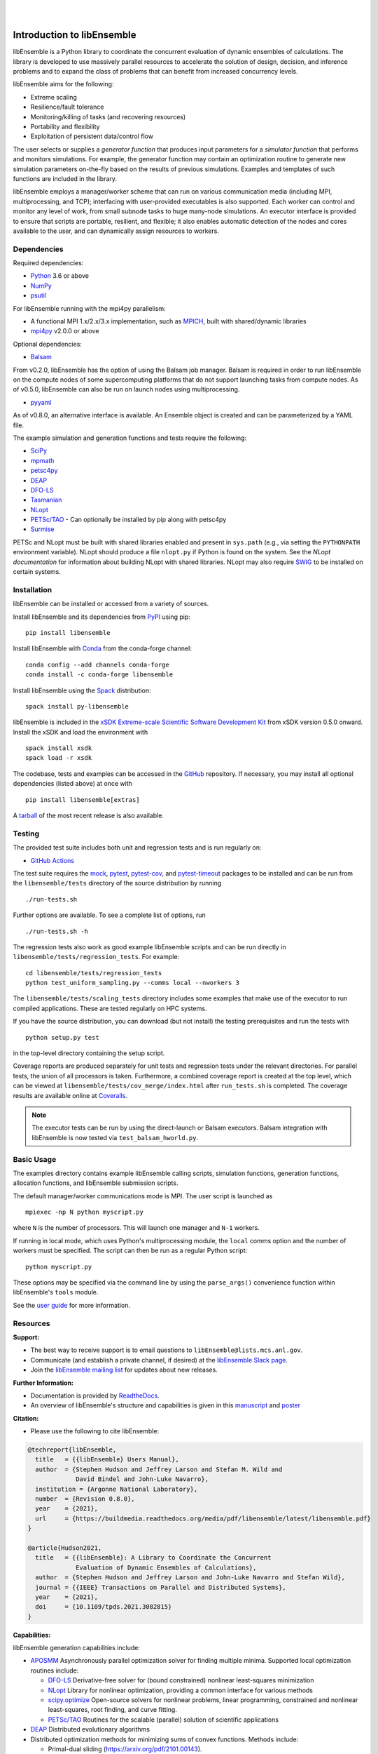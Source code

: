 .. image:: docs/images/libE_logo.png
   :align: center
   :alt: libEnsemble

|

.. image:: https://img.shields.io/pypi/v/libensemble.svg?color=blue
   :target: https://pypi.org/project/libensemble

.. image:: https://github.com/Libensemble/libensemble/workflows/libEnsemble-CI/badge.svg?branch=main
   :target: https://github.com/Libensemble/libensemble/actions

.. image:: https://coveralls.io/repos/github/Libensemble/libensemble/badge.svg?branch=main
   :target: https://coveralls.io/github/Libensemble/libensemble?branch=main

.. image:: https://readthedocs.org/projects/libensemble/badge/?maxAge=2592000
   :target: https://libensemble.readthedocs.org/en/latest/
   :alt: Documentation Status

|

.. after_badges_rst_tag

===========================
Introduction to libEnsemble
===========================

libEnsemble is a Python library to coordinate the concurrent evaluation of
dynamic ensembles of calculations. The library is developed to use massively
parallel resources to accelerate the solution of design, decision, and
inference problems and to expand the class of problems that can benefit from
increased concurrency levels.

libEnsemble aims for the following:

• Extreme scaling
• Resilience/fault tolerance
• Monitoring/killing of tasks (and recovering resources)
• Portability and flexibility
• Exploitation of persistent data/control flow

The user selects or supplies a *generator function* that produces
input parameters for a *simulator function* that performs and monitors
simulations. For example, the generator function may contain an
optimization routine to generate new simulation parameters on-the-fly based on
the results of previous simulations. Examples and templates of such functions are
included in the library.

libEnsemble employs a manager/worker scheme that can run on various
communication media (including MPI, multiprocessing, and TCP); interfacing with
user-provided executables is also supported. Each worker can
control and monitor any level of work, from small subnode tasks to huge
many-node simulations. An executor interface is provided to ensure that scripts
are portable, resilient, and flexible; it also enables automatic detection of
the nodes and cores available to the user, and can dynamically assign resources
to workers.

.. before_dependencies_rst_tag

Dependencies
~~~~~~~~~~~~

Required dependencies:

* Python_ 3.6 or above
* NumPy_
* psutil_

For libEnsemble running with the mpi4py parallelism:

* A functional MPI 1.x/2.x/3.x implementation, such as MPICH_, built with shared/dynamic libraries
* mpi4py_ v2.0.0 or above

Optional dependencies:

* Balsam_

From v0.2.0, libEnsemble has the option of using the Balsam job manager. Balsam
is required in order to run libEnsemble on the compute nodes of some supercomputing
platforms that do not support launching tasks from compute nodes. As of v0.5.0,
libEnsemble can also be run on launch nodes using multiprocessing.

* pyyaml_

As of v0.8.0, an alternative interface is available. An Ensemble object is
created and can be parameterized by a YAML file.

The example simulation and generation functions and tests require the following:

* SciPy_
* mpmath_
* petsc4py_
* DEAP_
* DFO-LS_
* Tasmanian_
* NLopt_
* `PETSc/TAO`_ - Can optionally be installed by pip along with petsc4py
* Surmise_

PETSc and NLopt must be built with shared libraries enabled and present in
``sys.path`` (e.g., via setting the ``PYTHONPATH`` environment variable). NLopt
should produce a file ``nlopt.py`` if Python is found on the system. See the
`NLopt documentation` for information about building NLopt with shared
libraries. NLopt may also require SWIG_ to be installed on certain systems.

Installation
~~~~~~~~~~~~

libEnsemble can be installed or accessed from a variety of sources.

Install libEnsemble and its dependencies from PyPI_ using pip::

    pip install libensemble

Install libEnsemble with Conda_ from the conda-forge channel::

    conda config --add channels conda-forge
    conda install -c conda-forge libensemble

Install libEnsemble using the Spack_ distribution::

    spack install py-libensemble

libEnsemble is included in the `xSDK Extreme-scale Scientific Software Development Kit`_
from xSDK version 0.5.0 onward. Install the xSDK and load the environment with ::

    spack install xsdk
    spack load -r xsdk

The codebase, tests and examples can be accessed in the GitHub_ repository.
If necessary, you may install all optional dependencies (listed above) at once
with ::

    pip install libensemble[extras]

A tarball_ of the most recent release is also available.

Testing
~~~~~~~

The provided test suite includes both unit and regression tests and is run
regularly on:

* `GitHub Actions`_

The test suite requires the mock_, pytest_, pytest-cov_, and pytest-timeout_
packages to be installed and can be run from the ``libensemble/tests`` directory
of the source distribution by running ::

    ./run-tests.sh

Further options are available. To see a complete list of options, run ::

    ./run-tests.sh -h

The regression tests also work as good example libEnsemble scripts and can
be run directly in ``libensemble/tests/regression_tests``. For example::

    cd libensemble/tests/regression_tests
    python test_uniform_sampling.py --comms local --nworkers 3

The ``libensemble/tests/scaling_tests`` directory includes some examples that make
use of the executor to run compiled applications. These are tested regularly on
HPC systems.

If you have the source distribution, you can download (but not install) the testing
prerequisites and run the tests with ::

    python setup.py test

in the top-level directory containing the setup script.

Coverage reports are produced separately for unit tests and regression tests
under the relevant directories. For parallel tests, the union of all processors
is taken. Furthermore, a combined coverage report is created at the top level,
which can be viewed at ``libensemble/tests/cov_merge/index.html``
after ``run_tests.sh`` is completed. The coverage results are available
online at Coveralls_.

.. note::
    The executor tests can be run by using the direct-launch or
    Balsam executors. Balsam integration with libEnsemble is now tested
    via ``test_balsam_hworld.py``.

Basic Usage
~~~~~~~~~~~

The examples directory contains example libEnsemble calling scripts, simulation
functions, generation functions, allocation functions, and libEnsemble submission scripts.

The default manager/worker communications mode is MPI. The user script is
launched as ::

    mpiexec -np N python myscript.py

where ``N`` is the number of processors. This will launch one manager and
``N-1`` workers.

If running in local mode, which uses Python's multiprocessing module, the
``local`` comms option and the number of workers must be specified. The script
can then be run as a regular Python script::

    python myscript.py

These options may be specified via the command line by using the ``parse_args()``
convenience function within libEnsemble's ``tools`` module.

See the `user guide`_ for more information.

Resources
~~~~~~~~~

**Support:**

- The best way to receive support is to email questions to ``libEnsemble@lists.mcs.anl.gov``.
- Communicate (and establish a private channel, if desired) at the `libEnsemble Slack page`_.
- Join the `libEnsemble mailing list`_ for updates about new releases.

**Further Information:**

- Documentation is provided by ReadtheDocs_.
- An overview of libEnsemble's structure and capabilities is given in this manuscript_ and poster_

**Citation:**

- Please use the following to cite libEnsemble:

.. code-block:: bibtex

  @techreport{libEnsemble,
    title   = {{libEnsemble} Users Manual},
    author  = {Stephen Hudson and Jeffrey Larson and Stefan M. Wild and
               David Bindel and John-Luke Navarro},
    institution = {Argonne National Laboratory},
    number  = {Revision 0.8.0},
    year    = {2021},
    url     = {https://buildmedia.readthedocs.org/media/pdf/libensemble/latest/libensemble.pdf}
  }

  @article{Hudson2021,
    title   = {{libEnsemble}: A Library to Coordinate the Concurrent
               Evaluation of Dynamic Ensembles of Calculations},
    author  = {Stephen Hudson and Jeffrey Larson and John-Luke Navarro and Stefan Wild},
    journal = {{IEEE} Transactions on Parallel and Distributed Systems},
    year    = {2021},
    doi     = {10.1109/tpds.2021.3082815}
  }

**Capabilities:**

libEnsemble generation capabilities include:

- APOSMM_ Asynchronously parallel optimization solver for finding multiple minima. Supported local optimization routines include:

  - DFO-LS_ Derivative-free solver for (bound constrained) nonlinear least-squares minimization
  - NLopt_ Library for nonlinear optimization, providing a common interface for various methods
  - scipy.optimize_ Open-source solvers for nonlinear problems, linear programming,
    constrained and nonlinear least-squares, root finding, and curve fitting.
  - `PETSc/TAO`_ Routines for the scalable (parallel) solution of scientific applications

- DEAP_ Distributed evolutionary algorithms
- Distributed optimization methods for minimizing sums of convex functions. Methods include:

  - Primal-dual sliding (https://arxiv.org/pdf/2101.00143).
  - Distributed gradient descent with gradient tracking (https://arxiv.org/abs/1908.11444).
  - Proximal sliding (https://arxiv.org/abs/1406.0919).

- ECNoise_ Estimating Computational Noise in Numerical Simulations
- Surmise_ Modular Bayesian calibration/inference framework
- Tasmanian_ Toolkit for Adaptive Stochastic Modeling and Non-Intrusive ApproximatioN
- VTMOP_ Fortran package for large-scale multiobjective multidisciplinary design optimization

libEnsemble has also been used to coordinate many computationally expensive
simulations. Select examples include:

- OPAL_ Object Oriented Parallel Accelerator Library. (See this `IPAC manuscript`_.)
- WarpX_ Advanced electromagnetic particle-in-cell code. (See example `WarpX + libE scripts`_.)

See a complete list of `example user scripts`_.

.. after_resources_rst_tag

.. _APOSMM: https://link.springer.com/article/10.1007/s12532-017-0131-4
.. _AWA: https://link.springer.com/article/10.1007/s12532-017-0131-4
.. _Balsam: https://www.alcf.anl.gov/support-center/theta/balsam
.. _Conda: https://docs.conda.io/en/latest/
.. _Coveralls: https://coveralls.io/github/Libensemble/libensemble?branch=main
.. _DEAP: https://deap.readthedocs.io/en/master/overview.html
.. _DFO-LS: https://github.com/numericalalgorithmsgroup/dfols
.. _ECNoise: https://www.mcs.anl.gov/~wild/cnoise/
.. _example user scripts: https://libensemble.readthedocs.io/en/docs-capabilities_section/examples/examples_index.html
.. _GitHub: https://github.com/Libensemble/libensemble
.. _GitHub Actions: https://github.com/Libensemble/libensemble/actions
.. _IPAC manuscript: https://doi.org/10.18429/JACoW-ICAP2018-SAPAF03
.. _libEnsemble mailing list: https://lists.mcs.anl.gov/mailman/listinfo/libensemble
.. _libEnsemble Slack page: https://libensemble.slack.com
.. _manuscript: https://arxiv.org/abs/2104.08322
.. _mock: https://pypi.org/project/mock
.. _mpi4py: https://bitbucket.org/mpi4py/mpi4py
.. _MPICH: http://www.mpich.org/
.. _mpmath: http://mpmath.org/
.. _NLopt documentation: http://ab-initio.mit.edu/wiki/index.php/NLopt_Installation#Shared_libraries
.. _nlopt: http://ab-initio.mit.edu/wiki/index.php/NLopt
.. _NumPy: http://www.numpy.org
.. _OPAL: http://amas.web.psi.ch/docs/opal/opal_user_guide-1.6.0.pdf
.. _petsc4py: https://bitbucket.org/petsc/petsc4py
.. _PETSc/TAO: http://www.mcs.anl.gov/petsc
.. _poster: https://figshare.com/articles/libEnsemble_A_Python_Library_for_Dynamic_Ensemble-Based_Computations/12559520
.. _psutil: https://pypi.org/project/psutil/
.. _PyPI: https://pypi.org
.. _pytest-cov: https://pypi.org/project/pytest-cov/
.. _pytest-timeout: https://pypi.org/project/pytest-timeout/
.. _pytest: https://pypi.org/project/pytest/
.. _Python: http://www.python.org
.. _pyyaml: https://pyyaml.org/
.. _ReadtheDocs: http://libensemble.readthedocs.org/
.. _SciPy: http://www.scipy.org
.. _scipy.optimize: https://docs.scipy.org/doc/scipy/reference/optimize.html
.. _Spack: https://spack.readthedocs.io/en/latest
.. _Surmise: https://surmise.readthedocs.io/en/latest/index.html
.. _SWIG: http://swig.org/
.. _tarball: https://github.com/Libensemble/libensemble/releases/latest
.. _Tasmanian: https://tasmanian.ornl.gov/
.. _user guide: https://libensemble.readthedocs.io/en/latest/programming_libE.html
.. _VTMOP: https://informs-sim.org/wsc20papers/311.pdf
.. _WarpX: https://warpx.readthedocs.io/en/latest/
.. _WarpX + libE scripts: https://warpx.readthedocs.io/en/latest/usage/workflows/libensemble.html
.. _xSDK Extreme-scale Scientific Software Development Kit: https://xsdk.info
